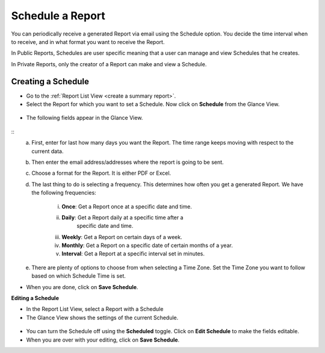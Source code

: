 Schedule a Report
=================

You can periodically receive a generated Report via email using the
Schedule option. You decide the time interval when to receive, and in
what format you want to receive the Report.

In Public Reports, Schedules are user specific meaning that a user can
manage and view Schedules that he creates.

In Private Reports, only the creator of a Report can make and view a
Schedule.

Creating a Schedule
~~~~~~~~~~~~~~~~~~~

-  Go to the :ref:`Report List View <create a summary report>`.

-  Select the Report for which you want to set a Schedule. Now click on
   **Schedule** from the Glance View.

.. _rf38:
.. figure:: https://s3-ap-southeast-1.amazonaws.com/flotomate-resources/report/R-38.png
      :align: center
      :alt: figure 38

-  The following fields appear in the Glance View.

.. _rf39:
.. figure:: https://s3-ap-southeast-1.amazonaws.com/flotomate-resources/report/R-39.png
      :align: center
      :alt: figure 39
::
      a. First, enter for last how many days you want the Report. The time
         range keeps moving with respect to the current data.

      b. Then enter the email address/addresses where the report is going to
         be sent.

      c. Choose a format for the Report. It is either PDF or Excel.

      d. The last thing to do is selecting a frequency. This determines how
         often you get a generated Report. We have the following frequencies:

            i.   **Once**: Get a Report once at a specific date and time.

            ii.  **Daily**: Get a Report daily at a specific time after a
                   specific date and time.

            iii. **Weekly**: Get a Report on certain days of a week.

            iv.  **Monthly**: Get a Report on a specific date of certain months
                 of a year.

            v.   **Interval**: Get a Report at a specific interval set in
                 minutes.

      e. There are plenty of options to choose from when selecting a Time
         Zone. Set the Time Zone you want to follow based on which Schedule
         Time is set.

-  When you are done, click on **Save Schedule**.

**Editing a Schedule**

-  In the Report List View, select a Report with a Schedule

-  The Glance View shows the settings of the current Schedule.

.. _rf40:
.. figure:: https://s3-ap-southeast-1.amazonaws.com/flotomate-resources/report/R-40.png
      :align: center
      :alt: figure 40
      
-  You can turn the Schedule off using the **Scheduled** toggle. Click on
   **Edit Schedule** to make the fields editable.

-  When you are over with your editing, click on **Save Schedule**.